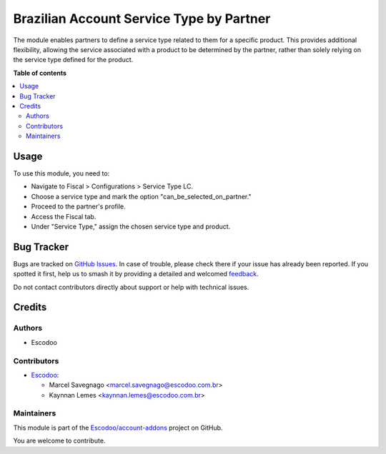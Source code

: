 =========================================
Brazilian Account Service Type by Partner
=========================================

.. 
   !!!!!!!!!!!!!!!!!!!!!!!!!!!!!!!!!!!!!!!!!!!!!!!!!!!!
   !! This file is generated by oca-gen-addon-readme !!
   !! changes will be overwritten.                   !!
   !!!!!!!!!!!!!!!!!!!!!!!!!!!!!!!!!!!!!!!!!!!!!!!!!!!!
   !! source digest: sha256:3a342b7d3a6eba2b9ac9d1b1b1e17b10747f739c50802513124f975541cf9287
   !!!!!!!!!!!!!!!!!!!!!!!!!!!!!!!!!!!!!!!!!!!!!!!!!!!!

.. |badge1| image:: https://img.shields.io/badge/maturity-Beta-yellow.png
    :target: https://odoo-community.org/page/development-status
    :alt: Beta
.. |badge2| image:: https://img.shields.io/badge/licence-AGPL--3-blue.png
    :target: http://www.gnu.org/licenses/agpl-3.0-standalone.html
    :alt: License: AGPL-3
.. |badge3| image:: https://img.shields.io/badge/github-Escodoo%2Faccount--addons-lightgray.png?logo=github
    :target: https://github.com/Escodoo/account-addons/tree//l10n_br_account_service_type_by_partner
    :alt: Escodoo/account-addons

|badge1| |badge2| |badge3|

The module enables partners to define a service type related to them for a specific product. This provides additional flexibility, allowing the service associated with a product to be determined by the partner, rather than solely relying on the service type defined for the product.

**Table of contents**

.. contents::
   :local:

Usage
=====

To use this module, you need to:

* Navigate to Fiscal > Configurations > Service Type LC.
* Choose a service type and mark the option "can_be_selected_on_partner."
* Proceed to the partner's profile.
* Access the Fiscal tab.
* Under "Service Type," assign the chosen service type and product.

Bug Tracker
===========

Bugs are tracked on `GitHub Issues <https://github.com/Escodoo/account-addons/issues>`_.
In case of trouble, please check there if your issue has already been reported.
If you spotted it first, help us to smash it by providing a detailed and welcomed
`feedback <https://github.com/Escodoo/account-addons/issues/new?body=module:%20l10n_br_account_service_type_by_partner%0Aversion:%20%0A%0A**Steps%20to%20reproduce**%0A-%20...%0A%0A**Current%20behavior**%0A%0A**Expected%20behavior**>`_.

Do not contact contributors directly about support or help with technical issues.

Credits
=======

Authors
~~~~~~~

* Escodoo

Contributors
~~~~~~~~~~~~

* `Escodoo <https://www.escodoo.com.br>`_:

  * Marcel Savegnago <marcel.savegnago@escodoo.com.br>
  * Kaynnan Lemes <kaynnan.lemes@escodoo.com.br>

Maintainers
~~~~~~~~~~~

This module is part of the `Escodoo/account-addons <https://github.com/Escodoo/account-addons/tree//l10n_br_account_service_type_by_partner>`_ project on GitHub.

You are welcome to contribute.
